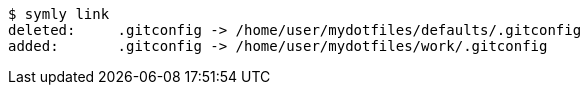 ----
$ symly link
deleted:     .gitconfig -> /home/user/mydotfiles/defaults/.gitconfig
added:       .gitconfig -> /home/user/mydotfiles/work/.gitconfig
----